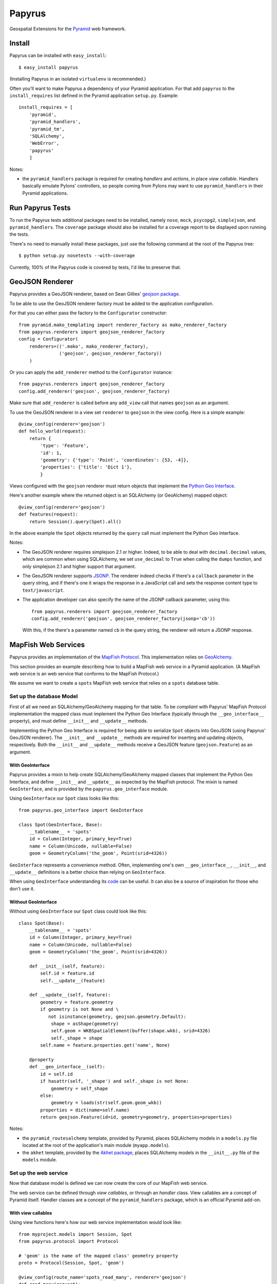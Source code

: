Papyrus
=======

Geospatial Extensions for the `Pyramid <http://docs.pylonshq.com/pyramid>`_ web
framework.

Install
-------

Papyrus can be installed with ``easy_install``::

    $ easy_install papyrus

(Installing Papyrus in an isolated ``virtualenv`` is recommended.)

Often you'll want to make Papyrus a dependency of your Pyramid application. For
that add ``papyrus`` to the ``install_requires`` list defined in the Pyramid
application ``setup.py``. Example::

    install_requires = [
        'pyramid',
        'pyramid_handlers',
        'pyramid_tm',
        'SQLAlchemy',
        'WebError',
        'papyrus'
        ]

Notes:

* the ``pyramid_handlers`` package is required for creating *handlers* and
  *actions*, in place *view callable*.  Handlers basically emulate Pylons'
  controllers, so people coming from Pylons may want to use
  ``pyramid_handlers`` in their Pyramid applications.

Run Papyrus Tests
-----------------

To run the Papyrus tests additional packages need to be installed, namely
``nose``, ``mock``, ``psycopg2``, ``simplejson``, and ``pyramid_handlers``.
The ``coverage`` package should also be installed for a coverage report to be
displayed upon running the tests.

There's no need to manually install these packages, just use the
following command at the root of the Papyrus tree::

    $ python setup.py nosetests --with-coverage

Currently, 100% of the Papyrus code is covered by tests, I'd like to preserve
that.

GeoJSON Renderer
----------------

Papyrus provides a GeoJSON renderer, based on Sean Gillies' `geojson package
<http://trac.gispython.org/lab/wiki/GeoJSON>`_.

To be able to use the GeoJSON renderer factory must be added to the application
configuration.

For that you can either pass the factory to the ``Configurator``
constructor::

    from pyramid.mako_templating import renderer_factory as mako_renderer_factory
    from papyrus.renderers import geojson_renderer_factory
    config = Configurator(
        renderers=(('.mako', mako_renderer_factory),
                   ('geojson', geojson_renderer_factory))
        )

Or you can apply the ``add_renderer`` method to the ``Configurator`` instance::

    from papyrus.renderers import geojson_renderer_factory
    config.add_renderer('geojson', geojson_renderer_factory)

Make sure that ``add_renderer`` is called before any ``add_view`` call that
names ``geojson`` as an argument.

To use the GeoJSON renderer in a view set ``renderer`` to ``geojson`` in the
view config. Here is a simple example::

    @view_config(renderer='geojson')
    def hello_world(request):
        return {
            'type': 'Feature',
            'id': 1,
            'geometry': {'type': 'Point', 'coordinates': [53, -4]},
            'properties': {'title': 'Dict 1'},
            }

Views configured with the ``geojson`` renderer must return objects that
implement the `Python Geo Interface
<http://trac.gispython.org/lab/wiki/PythonGeoInterface>`_.

Here's another example where the returned object is an SQLAlchemy (or
GeoAlchemy) mapped object::

    @view_config(renderer='geojson')
    def features(request):
        return Session().query(Spot).all()

In the above example the ``Spot`` objects returned by the ``query`` call must
implement the Python Geo Interface.

Notes: 

* The GeoJSON renderer requires simplejson 2.1 or higher. Indeed, to be able to
  deal with ``decimal.Decimal`` values, which are common when using SQLAlchemy,
  we set ``use_decimal`` to ``True`` when calling the ``dumps`` function, and
  only simplejson 2.1 and higher support that argument.
* The GeoJSON renderer supports `JSONP <http://en.wikipedia.org/wiki/JSONP>`_.
  The renderer indeed checks if there's a ``callback`` parameter in the query
  string, and if there's one it wraps the response in a JavaScript call and
  sets the response content type to ``text/javascript``.
* The application developer can also specify the name of the JSONP callback
  parameter, using this::

      from papyrus.renderers import geojson_renderer_factory
      config.add_renderer('geojson', geojson_renderer_factory(jsonp='cb'))

  With this, if the there's a parameter named ``cb`` in the query string, the
  renderer will return a JSONP response.

MapFish Web Services
--------------------

Papyrus provides an implementation of the `MapFish Protocol
<http://trac.mapfish.org/trac/mapfish/wiki/MapFishProtocol>`_. This
implementation relies on `GeoAlchemy <http://www.geoalchemy.org>`_.

This section provides an example describing how to build a MapFish web service
in a Pyramid application. (A MapFish web service is an web service that
conforms to the MapFish Protocol.)

We assume we want to create a ``spots`` MapFish web service that relies on
a ``spots`` database table.

Set up the database Model
~~~~~~~~~~~~~~~~~~~~~~~~~

First of all we need an SQLAlchemy/GeoAlchemy mapping for that table. To be
*compliant* with Papyrus' MapFish Protocol implementation the mapped class must
implement the Python Geo Interface (typically through the ``__geo_interface__``
property), and must define ``__init__`` and ``__update__`` methods.

Implementing the Python Geo Interface is required for being able to serialize
``Spot`` objects into GeoJSON (using Papyrus' GeoJSON renderer). The
``__init__`` and ``__update__`` methods are required for inserting and updating
objects, respectively. Both the ``__init__`` and ``__update__`` methods receive
a GeoJSON feature (``geojson.Feature``) as an argument.

With GeoInterface
^^^^^^^^^^^^^^^^^

Papyrus provides a mixin to help create SQLAlchemy/GeoAlchemy mapped classes
that implement the Python Geo Interface, and define ``__init__`` and
``__update__`` as expected by the MapFish protocol. The mixin is named
``GeoInterface``, and is provided by the ``papyrus.geo_interface`` module.

Using ``GeoInterface`` our ``Spot`` class looks like this::

    from papyrus.geo_interface import GeoInterface

    class Spot(GeoInterface, Base):
        __tablename__ = 'spots'
        id = Column(Integer, primary_key=True)
        name = Column(Unicode, nullable=False)
        geom = GeometryColumn('the_geom', Point(srid=4326))

``GeoInterface`` represents a convenience method. Often, implementing one's own
``__geo_interface__``, ``__init__``, and ``__update__`` definitions is a better
choice than relying on ``GeoInterface``.

When using ``GeoInterface`` understanding its `code
<https://github.com/elemoine/papyrus/blob/master/papyrus/geo_interface.py>`_
can be useful. It can also be a source of inspiration for those who don't use
it.

Without GeoInterface
^^^^^^^^^^^^^^^^^^^^

Without using ``GeoInterface`` our ``Spot`` class could look like this::

    class Spot(Base):
        __tablename__ = 'spots'
        id = Column(Integer, primary_key=True)
        name = Column(Unicode, nullable=False)
        geom = GeometryColumn('the_geom', Point(srid=4326))

        def __init__(self, feature):
            self.id = feature.id
            self.__update__(feature)

        def __update__(self, feature):
            geometry = feature.geometry
            if geometry is not None and \
               not isinstance(geometry, geojson.geometry.Default):
                shape = asShape(geometry)
                self.geom = WKBSpatialElement(buffer(shape.wkb), srid=4326)
                self._shape = shape
            self.name = feature.properties.get('name', None)
       
        @property
        def __geo_interface__(self):
            id = self.id
            if hasattr(self, '_shape') and self._shape is not None:
                geometry = self_shape
            else:
                geometry = loads(str(self.geom.geom_wkb))
            properties = dict(name=self.name)
            return geojson.Feature(id=id, geometry=geometry, properties=properties)

Notes:

* the ``pyramid_routesalchemy`` template, provided by Pyramid, places
  SQLAlchemy models in a ``models.py`` file located at the root of the
  application's main module (``myapp.models``).

* the ``akhet`` template, provided by the `Akhet package
  <http://sluggo.scrapping.cc/python/Akhet/>`_, places SQLAlchemy models in the
  ``__init__.py`` file of the ``models`` module.

Set up the web service
~~~~~~~~~~~~~~~~~~~~~~

Now that database model is defined we can now create the core of our MapFish
web service.

The web service can be defined through *view callables*, or through an *handler* class.
View callables are a concept of Pyramid itself. Handler classes are a concept
of the ``pyramid_handlers`` package, which is an official Pyramid add-on.

With view callables
^^^^^^^^^^^^^^^^^^^

Using view functions here's how our web service implementation would look like::

    from myproject.models import Session, Spot
    from papyrus.protocol import Protocol

    # 'geom' is the name of the mapped class' geometry property
    proto = Protocol(Session, Spot, 'geom')

    @view_config(route_name='spots_read_many', renderer='geojson')
    def read_many(request): 
        return proto.read(request)

    @view_config(route_name='spots_read_one', renderer='geojson')
    def read_one(request):
        id = request.matchdict.get('id', None)
        return proto.read(request, id=id)

    @view_config(route_name='spots_count', renderer='string')
    def count(request):
        return proto.count(request)

    @view_config(route_name='spots_create', renderer='geojson')
    def create(request):
        return proto.create(request)

    @view_config(route_name='spots_update', renderer='geojson')
    def update(request):
        id = request.matchdict['id']
        return proto.update(request, id)

    @view_config(route_name='spots_delete')
    def delete(request):
        id = request.matchdict['id']
        return proto.delete(request, id)

These six view functions, typically defined in ``views.py``, entirely define
our MapFish web service.

We now need to provide *routes* to these actions. This is done by calling
``add_papyrus_routes()`` on the ``Configurator`` (in ``__init__.py``)::

    import papyrus
    from papyrus.renderers import geojson_renderer_factory
    config.include(papyrus.includeme)
    config.add_renderer('geojson', geojson_renderer_factory)
    config.add_papyrus_routes('spots', '/spots')
    config.scan()

``add_papyrus_routes`` is a convenience method, here's what it basically
does::

    config.add_route('spots_read_many', '/spots', request_method='GET')
    config.add_route('spots_read_one', '/spots/{id}', request_method='GET')
    config.add_route('spots_count', '/spots/count', request_method='GET')
    config.add_route('spots_create', '/spots', request_method='POST')
    config.add_route('spots_update', '/spots/{id}', request_method='PUT')
    config.add_route('spots_delete', '/spots/{id}', request_method='DELETE')

With a handler
^^^^^^^^^^^^^^

Using a handler here's what our web service implementation would look like::

    from pyramid_handlers import action

    from myproject.models import Session, Spot
    from papyrus.protocol import Protocol

    # create the protocol object. 'geom' is the name
    # of the geometry attribute in the Spot model class
    proto = Protocol(Session, Spot, 'geom')

    class SpotHandler(object):
        def __init__(self, request):
            self.request = request

        @action(renderer='geojson')
        def read_many(self):
            return proto.read(self.request)

        @action(renderer='geojson')
        def read_one(self):
            id = self.request.matchdict.get('id', None)
            return proto.read(self.request, id=id)

        @action(renderer='string')
        def count(self):
            return proto.count(self.request)

        @action(renderer='geojson')
        def create(self):
            return proto.create(self.request)

        @action(renderer='geojson')
        def update(self):
            id = self.request.matchdict['id']
            return proto.update(self.request, id)

        @action()
        def delete(self):
            id = self.request.matchdict['id']
            return proto.delete(self.request, id)

The six actions of the ``SpotHandler`` class entirely define our MapFish web
service.

We now need to provide *routes* to these actions. This is done by calling
``add_papyrus_handler()`` on the ``Configurator``::

    import papyrus
    from papyrus.renderers import geojson_renderer_factory
    config.include(papyrus)
    config.add_renderer('geojson', geojson_renderer_factory)
    config.add_papyrus_handler('spots', '/spots',
                               'myproject.handlers:SpotHandler')

Likewise ``add_papyrus_routes`` ``add_papyrus_handler`` is a convenience
method. Here's what it basically does::

    config.add_handler('spots_read_many', '/spots',
                       'myproject.handlers:SpotHandler',
                       action='read_many', request_method='GET')
    config.add_handler('spots_read_one', '/spots/{id}',
                       'myproject.handlers:SpotHandler',
                       action='read_one', request_method='GET')
    config.add_handler('spots_count', '/spots/count',
                       'myproject.handlers:SpotHandler',
                       action='count', request_method='GET')
    config.add_handler('spots_create', '/spots',
                       'myproject.handlers:SpotHandler',
                       action='create', request_method='POST')
    config.add_handler('spots_update', '/spots/{id}',
                       'myproject.handlers:SpotHandler',
                       action='update', request_method='PUT')
    config.add_handler('spots_delete', '/spots/{id}',
                       'myproject.handlers:SpotHandler',
                       action='delete', request_method='DELETE')

Note: when using handlers the ``pyramid_handlers`` package must be set as an
application's dependency.
